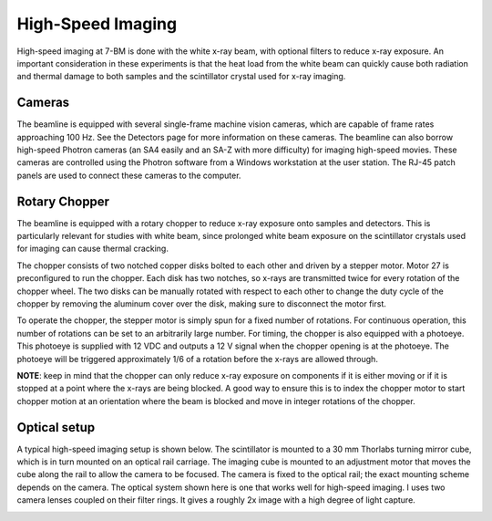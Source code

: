 High-Speed Imaging
=====================

High-speed imaging at 7-BM is done with the white x-ray beam, with optional filters to reduce x-ray exposure.  An important consideration in these experiments is that the heat load from the white beam can quickly cause both radiation and thermal damage to both samples and the scintillator crystal used for x-ray imaging.  

Cameras
-----------

The beamline is equipped with several single-frame machine vision cameras, which are capable of frame rates approaching 100 Hz.  See the Detectors page for more information on these cameras.  The beamline can also borrow high-speed Photron cameras (an SA4 easily and an SA-Z with more difficulty) for imaging high-speed movies.  These cameras are controlled using the Photron software from a Windows workstation at the user station.  The RJ-45 patch panels are used to connect these cameras to the computer.

Rotary Chopper
--------------

The beamline is equipped with a rotary chopper to reduce x-ray exposure onto samples and detectors.  This is particularly relevant for studies with white beam, since prolonged white beam exposure on the scintillator crystals used for imaging can cause thermal cracking.  

The chopper consists of two notched copper disks bolted to each other and driven by a stepper motor.  Motor 27 is preconfigured to run the chopper.  Each disk has two notches, so x-rays are transmitted twice for every rotation of the chopper wheel.  The two disks can be manually rotated with respect to each other to change the duty cycle of the chopper by removing the aluminum cover over the disk, making sure to disconnect the motor first.

.. image:: img/chopper.png
   :width: 320px
   :align: center
   :alt: Image of chopper

To operate the chopper, the stepper motor is simply spun for a fixed number of rotations.  For continuous operation, this number of rotations can be set to an arbitrarily large number.  For timing, the chopper is also equipped with a photoeye.  This photoeye is supplied with 12 VDC and outputs a 12 V signal when the chopper opening is at the photoeye.  The photoeye will be triggered approximately 1/6 of a rotation before the x-rays are allowed through.

**NOTE**: keep in mind that the chopper can only reduce x-ray exposure on components if it is either moving or if it is stopped at a point where the x-rays are being blocked.  A good way to ensure this is to index the chopper motor to start chopper motion at an orientation where the beam is blocked and move in integer rotations of the chopper. 

Optical setup
--------------

A typical high-speed imaging setup is shown below.  The scintillator is mounted to a 30 mm Thorlabs turning mirror cube, which is in turn mounted on an optical rail carriage.  The imaging cube is mounted to an adjustment motor that moves the cube along the rail to allow the camera to be focused.  The camera is fixed to the optical rail; the exact mounting scheme depends on the camera.  The optical system shown here is one that works well for high-speed imaging.  I uses two camera lenses coupled on their filter rings.  It gives a roughly 2x image with a high degree of light capture.

.. image:: img/high_speed_imaging_eg.png
   :width: 640px
   :align: center
   :alt: Typical high-speed imaging optical setup

.. contents:: 
   :local:

